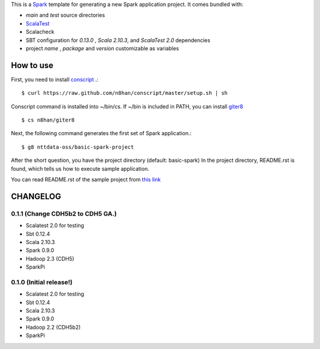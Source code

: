 This is a `Spark <https://spark.incubator.apache.org/>`_ template for generating a new Spark application project.
It comes bundled with:

* *main* and *test* source directories
* `ScalaTest <http://www.scalatest.org/>`_
* Scalacheck
* SBT configuration for *0.13.0* , *Scala 2.10.3*, and *ScalaTest 2.0* dependencies
* project *name* , *package* and *version* customizable as variables

How to use
==========
First, you need to install `conscript <https://github.com/n8han/conscript>`_ .::

 $ curl https://raw.github.com/n8han/conscript/master/setup.sh | sh

Conscript command is installed into ~/bin/cs.
If ~/bin is included in PATH, you can install `giter8 <https://github.com/n8han/giter8>`_ ::

 $ cs n8han/giter8

Next, the following command generates the first set of Spark application.::

 $ g8 nttdata-oss/basic-spark-project

After the short question, you have the project directory (default: basic-spark)
In the project directory, README.rst is found, which tells us how to execute sample application.

You can read README.rst of the sample project from `this link <https://github.com/nttdata-oss/basic-spark-project.g8/blob/master/src/main/g8/README.rst>`_


CHANGELOG
=========

0.1.1 (Change CDH5b2 to CDH5 GA.)
------------------------
* Scalatest 2.0 for testing
* Sbt 0.12.4
* Scala 2.10.3
* Spark 0.9.0
* Hadoop 2.3 (CDH5)
* SparkPi

0.1.0 (Initial release!)
------------------------
* Scalatest 2.0 for testing
* Sbt 0.12.4
* Scala 2.10.3
* Spark 0.9.0
* Hadoop 2.2 (CDH5b2)
* SparkPi

.. vim: ft=rst tw=0 ts=2 sw=2 et

